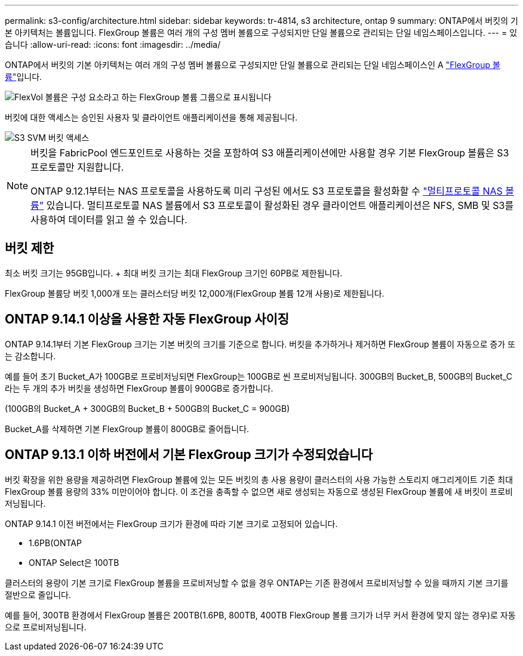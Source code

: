 ---
permalink: s3-config/architecture.html 
sidebar: sidebar 
keywords: tr-4814, s3 architecture, ontap 9 
summary: ONTAP에서 버킷의 기본 아키텍처는 볼륨입니다. FlexGroup 볼륨은 여러 개의 구성 멤버 볼륨으로 구성되지만 단일 볼륨으로 관리되는 단일 네임스페이스입니다. 
---
= 있습니다
:allow-uri-read: 
:icons: font
:imagesdir: ../media/


[role="lead"]
ONTAP에서 버킷의 기본 아키텍처는 여러 개의 구성 멤버 볼륨으로 구성되지만 단일 볼륨으로 관리되는 단일 네임스페이스인 A link:../flexgroup/definition-concept.html["FlexGroup 볼륨"]입니다.

image::../media/fg-overview-s3-config.gif[FlexVol 볼륨은 구성 요소라고 하는 FlexGroup 볼륨 그룹으로 표시됩니다]

버킷에 대한 액세스는 승인된 사용자 및 클라이언트 애플리케이션을 통해 제공됩니다.

image::../media/s3-svm-layout.png[S3 SVM 버킷 액세스]

[NOTE]
====
버킷을 FabricPool 엔드포인트로 사용하는 것을 포함하여 S3 애플리케이션에만 사용할 경우 기본 FlexGroup 볼륨은 S3 프로토콜만 지원합니다.

ONTAP 9.12.1부터는 NAS 프로토콜을 사용하도록 미리 구성된 에서도 S3 프로토콜을 활성화할 수 link:../s3-multiprotocol/index.html["멀티프로토콜 NAS 볼륨"] 있습니다. 멀티프로토콜 NAS 볼륨에서 S3 프로토콜이 활성화된 경우 클라이언트 애플리케이션은 NFS, SMB 및 S3를 사용하여 데이터를 읽고 쓸 수 있습니다.

====


== 버킷 제한

최소 버킷 크기는 95GB입니다. + 최대 버킷 크기는 최대 FlexGroup 크기인 60PB로 제한됩니다.

FlexGroup 볼륨당 버킷 1,000개 또는 클러스터당 버킷 12,000개(FlexGroup 볼륨 12개 사용)로 제한됩니다.



== ONTAP 9.14.1 이상을 사용한 자동 FlexGroup 사이징

ONTAP 9.14.1부터 기본 FlexGroup 크기는 기본 버킷의 크기를 기준으로 합니다. 버킷을 추가하거나 제거하면 FlexGroup 볼륨이 자동으로 증가 또는 감소합니다.

예를 들어 초기 Bucket_A가 100GB로 프로비저닝되면 FlexGroup는 100GB로 씬 프로비저닝됩니다. 300GB의 Bucket_B, 500GB의 Bucket_C라는 두 개의 추가 버킷을 생성하면 FlexGroup 볼륨이 900GB로 증가합니다.

(100GB의 Bucket_A + 300GB의 Bucket_B + 500GB의 Bucket_C = 900GB)

Bucket_A를 삭제하면 기본 FlexGroup 볼륨이 800GB로 줄어듭니다.



== ONTAP 9.13.1 이하 버전에서 기본 FlexGroup 크기가 수정되었습니다

버킷 확장을 위한 용량을 제공하려면 FlexGroup 볼륨에 있는 모든 버킷의 총 사용 용량이 클러스터의 사용 가능한 스토리지 애그리게이트 기준 최대 FlexGroup 볼륨 용량의 33% 미만이어야 합니다. 이 조건을 충족할 수 없으면 새로 생성되는 자동으로 생성된 FlexGroup 볼륨에 새 버킷이 프로비저닝됩니다.

ONTAP 9.14.1 이전 버전에서는 FlexGroup 크기가 환경에 따라 기본 크기로 고정되어 있습니다.

* 1.6PB(ONTAP
* ONTAP Select은 100TB


클러스터의 용량이 기본 크기로 FlexGroup 볼륨을 프로비저닝할 수 없을 경우 ONTAP는 기존 환경에서 프로비저닝할 수 있을 때까지 기본 크기를 절반으로 줄입니다.

예를 들어, 300TB 환경에서 FlexGroup 볼륨은 200TB(1.6PB, 800TB, 400TB FlexGroup 볼륨 크기가 너무 커서 환경에 맞지 않는 경우)로 자동으로 프로비저닝됩니다.
